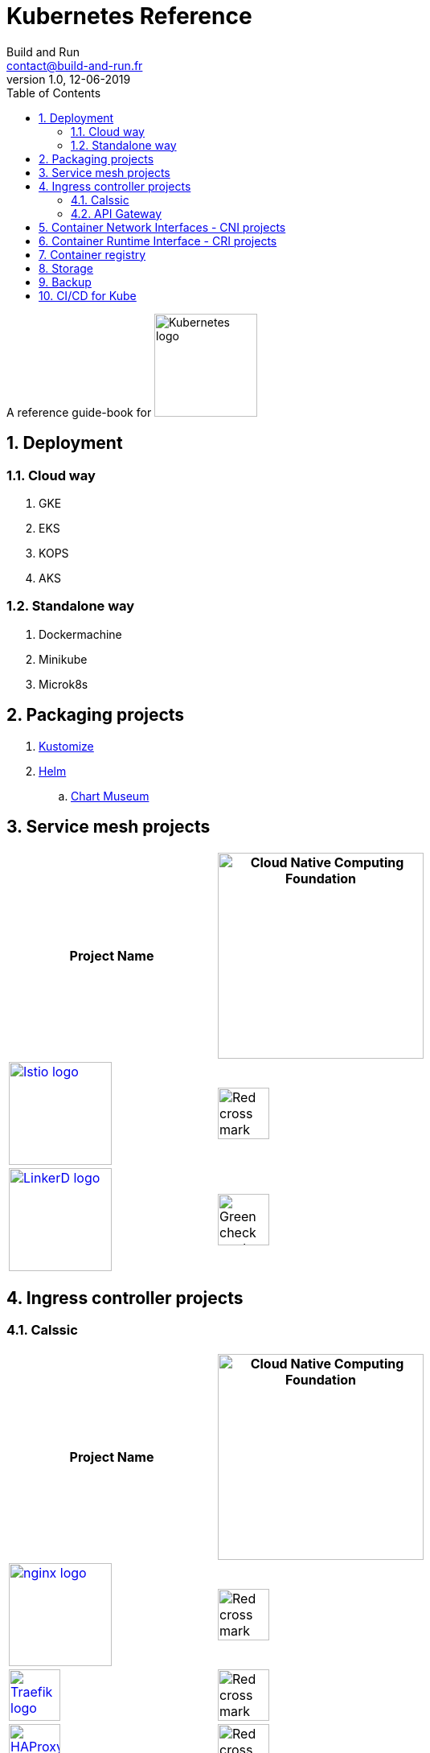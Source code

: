 = Kubernetes Reference
:author: Build and Run
:email: contact@build-and-run.fr
:revnumber: 1.0 
:revdate: 12-06-2019
:sectnums:
:toc:

A reference guide-book for 
image:https://landscape.cncf.io/logos/kubernetes.svg["Kubernetes logo",align="center",width=128]

== Deployment 

=== Cloud way 
. GKE
. EKS
. KOPS
. AKS

=== Standalone way
. Dockermachine
. Minikube
. Microk8s


== Packaging projects

. link:https://github.com/kubernetes-sigs/kustomize[Kustomize]
. link:https://helm.sh/[Helm]
.. link:https://github.com/helm/chartmuseum[Chart Museum]


== Service mesh projects

[cols="2*^.^",options="header"]
|===
| Project Name
| image:https://landscape.cncf.io/images/right-logo.svg["Cloud Native Computing Foundation",width=256]

|image:https://landscape.cncf.io/logos/istio.svg["Istio logo",link=https://istio.io/,width=128] 
|image:https://upload.wikimedia.org/wikipedia/commons/thumb/4/48/Dark_Red_x.svg/600px-Dark_Red_x.svg.png["Red cross mark",width=64]

|image:https://landscape.cncf.io/logos/linkerd.svg["LinkerD logo",link=https://linkerd.io/,width=128]
|image:https://upload.wikimedia.org/wikipedia/commons/thumb/e/e9/Echo_curation_alt_check_mark.svg/96px-Echo_curation_alt_check_mark.svg.png["Green check mark",width=64]
|===


== Ingress controller projects

=== Calssic

[cols="2*^.^",options="header"]
|===
| Project Name
| image:https://landscape.cncf.io/images/right-logo.svg["Cloud Native Computing Foundation",width=256]

|image:https://landscape.cncf.io/logos/nginx.svg["nginx logo",link=https://www.nginx.com/,width=128]
|image:https://upload.wikimedia.org/wikipedia/commons/thumb/4/48/Dark_Red_x.svg/600px-Dark_Red_x.svg.png["Red cross mark",width=64]

|image:https://landscape.cncf.io/logos/traefik.svg["Traefik logo",link=https://docs.traefik.io/user-guide/kubernetes/,width=64]
|image:https://upload.wikimedia.org/wikipedia/commons/thumb/4/48/Dark_Red_x.svg/600px-Dark_Red_x.svg.png["Red cross mark",width=64]

|image:https://landscape.cncf.io/logos/ha-proxy.svg["HAProxy logo",link=https://www.haproxy.com/fr/blog/haproxy_ingress_controller_for_kubernetes/,width=64]
|image:https://upload.wikimedia.org/wikipedia/commons/thumb/4/48/Dark_Red_x.svg/600px-Dark_Red_x.svg.png["Red cross mark",width=64]
|===

=== API Gateway

[cols="2*^.^",options="header"]
|===
| Project Name
| image:https://landscape.cncf.io/images/right-logo.svg["Cloud Native Computing Foundation",width=256]

|image:https://landscape.cncf.io/logos/gloo.svg["Gloo logo",link=https://github.com/Kong/kubernetes-ingress-controller,width=128]
|image:https://upload.wikimedia.org/wikipedia/commons/thumb/4/48/Dark_Red_x.svg/600px-Dark_Red_x.svg.png["Red cross mark",width=64]

|image:https://landscape.cncf.io/logos/kong.svg["Kong logo",link=https://konghq.com/,width=256]
|image:https://upload.wikimedia.org/wikipedia/commons/thumb/4/48/Dark_Red_x.svg/600px-Dark_Red_x.svg.png["Red cross mark",width=64]
|===

== Container Network Interfaces - CNI projects

link:https://itnext.io/benchmark-results-of-kubernetes-network-plugins-cni-over-10gbit-s-network-36475925a560[CNI Benchmark]

. Calico v3.3
. Canal v3.3 (which is in fact Flannel for network + Calico for firewalling)
. Cilium 1.3.0
. Flannel 0.10.0
. Kube-router 0.2.1
. Romana 2.0.2
. WeaveNet 2.4.1

== Container Runtime Interface - link:https://kubernetes.io/blog/2016/12/container-runtime-interface-cri-in-kubernetes/[CRI projects]

[cols="2*^.^",options="header"]
|===
| Project Name
| image:https://landscape.cncf.io/images/right-logo.svg["Cloud Native Computing Foundation",width=256]

|image:https://landscape.cncf.io/logos/cri-o.svg["cri-o logo",link=https://cri-o.io/,width=128] 
|image:https://upload.wikimedia.org/wikipedia/commons/thumb/e/e9/Echo_curation_alt_check_mark.svg/96px-Echo_curation_alt_check_mark.svg.png["Green check mark",width=64]

|image:https://landscape.cncf.io/logos/rkt.svg["rkt logo",link=https://github.com/rkt/rkt,width=64] 
|image:https://upload.wikimedia.org/wikipedia/commons/thumb/e/e9/Echo_curation_alt_check_mark.svg/96px-Echo_curation_alt_check_mark.svg.png["Green check mark",width=64]
|===

== Container registry

[cols="2*^.^",options="header"]
|===
| Project Name
| image:https://landscape.cncf.io/images/right-logo.svg["Cloud Native Computing Foundation",width=256]
|image:https://landscape.cncf.io/logos/harbor.svg["harbor logo",link=https://goharbor.io/,width=64]
|image:https://upload.wikimedia.org/wikipedia/commons/thumb/e/e9/Echo_curation_alt_check_mark.svg/96px-Echo_curation_alt_check_mark.svg.png["Green check mark",width=64]
|===

== Storage 

[cols="2*^.^",options="header"]
|===
| Project Name
| image:https://landscape.cncf.io/images/right-logo.svg["Cloud Native Computing Foundation",width=256]
|image:https://landscape.cncf.io/logos/rook.svg["rook logo",link=https://rook.io/,width=64]
|image:https://upload.wikimedia.org/wikipedia/commons/thumb/e/e9/Echo_curation_alt_check_mark.svg/96px-Echo_curation_alt_check_mark.svg.png["Green check mark",width=64]
|===

== Backup

[cols="2*^.^",options="header"]
|===
| Project Name
| image:https://landscape.cncf.io/images/right-logo.svg["Cloud Native Computing Foundation",width=256]

|image:https://landscape.cncf.io/logos/project-velero.svg["rook logo",link=https://heptio.com/community/velero/,width=256]
|image:https://upload.wikimedia.org/wikipedia/commons/thumb/4/48/Dark_Red_x.svg/600px-Dark_Red_x.svg.png["Red cross mark",width=64]
|===


== CI/CD for Kube 
[cols="2*^.^",options="header"]
|===
| Project Name
| image:https://landscape.cncf.io/images/right-logo.svg["Cloud Native Computing Foundation",width=256]

|image:https://landscape.cncf.io/logos/git-lab.svg["Gitlab logo",link=https://about.gitlab.com/,width=128]
|image:https://upload.wikimedia.org/wikipedia/commons/thumb/4/48/Dark_Red_x.svg/600px-Dark_Red_x.svg.png["Red cross mark",width=64]

|image:https://landscape.cncf.io/logos/drone.svg["Drone logo",link=http://try.drone.io/,width=128]
|image:https://upload.wikimedia.org/wikipedia/commons/thumb/4/48/Dark_Red_x.svg/600px-Dark_Red_x.svg.png["Red cross mark",width=64]

|image:https://landscape.cncf.io/logos/spinnaker.svg["Spinnaker logo",link=https://www.spinnaker.io/,width=128]
|image:https://upload.wikimedia.org/wikipedia/commons/thumb/4/48/Dark_Red_x.svg/600px-Dark_Red_x.svg.png["Red cross mark",width=64]
|===
